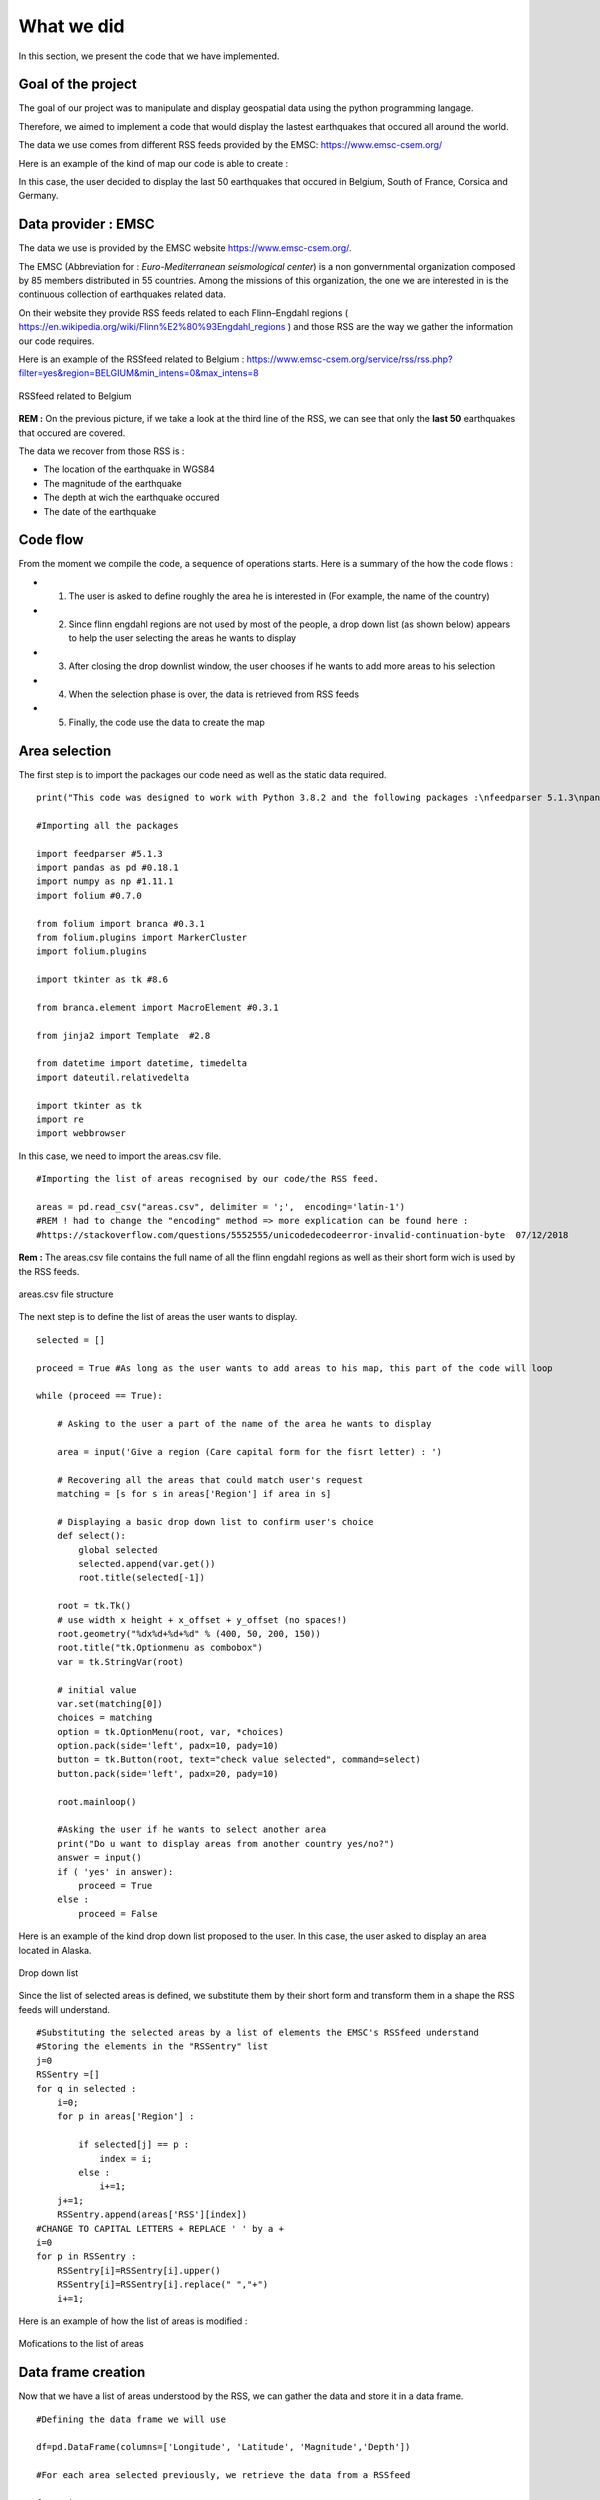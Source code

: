 What we did
------

In this section, we present the code that we have implemented.

Goal of the project
*********


The goal of our project was to manipulate and display geospatial data using the python programming langage.

Therefore, we aimed to implement a code that would display the lastest earthquakes that occured all around the world.

The data we use comes from different RSS feeds provided by the EMSC: `<https://www.emsc-csem.org/>`_

Here is an example of the kind of map our code is able to create :

.. raw:: html

    <iframe src="_static/BelgiumCorsicaNSCFranceGermanymap.html" marginwidth="10" marginheight="10" scrolling="no" style="width:600px; height:375px; border:0; overflow:hidden;">
    </iframe>


In this case, the user decided to display the last 50 earthquakes that occured in Belgium, South of France, Corsica and Germany.



Data provider : EMSC
*********

The data we use is provided by the EMSC website `<https://www.emsc-csem.org/>`_.

The EMSC (Abbreviation for : *Euro-Mediterranean seismological center*) is a non gonvernmental organization composed by 85 members distributed in 55 countries.
Among the missions of this organization, the one we are interested in is the continuous collection of earthquakes related data.

On their website they provide RSS feeds related to each Flinn–Engdahl regions ( `<https://en.wikipedia.org/wiki/Flinn%E2%80%93Engdahl_regions>`_ ) and those RSS are the way we gather the information our code requires.

Here is an example of the RSSfeed related to Belgium : `<https://www.emsc-csem.org/service/rss/rss.php?filter=yes&region=BELGIUM&min_intens=0&max_intens=8>`_

.. figure:: /_static/RSSfeed.PNG
    :width: 400px
    :align: center
    :height: 200px
    :alt: alternate text
    :figclass: align-center
    
    RSSfeed related to Belgium

**REM :** On the previous picture, if we take a look at the third line of the RSS, we can see that only the **last 50** earthquakes that occured are covered.

The data we recover from those RSS is :

* The location of the earthquake in WGS84
* The magnitude of the earthquake
* The depth at wich the earthquake occured
* The date of the earthquake



Code flow
*********

From the moment we compile the code, a sequence of operations starts. Here is a summary of the how the code flows :

* 1) The user is asked to define roughly the area he is interested in (For example, the name of the country)
* 2) Since flinn engdahl regions are not used by most of the people, a drop down list (as shown below) appears to help the user selecting the areas he wants to display
* 3) After closing the drop downlist window, the user chooses if he wants to add more areas to his selection
* 4) When the selection phase is over, the data is retrieved from RSS feeds
* 5) Finally, the code use the data to create the map




Area selection
*********

The first step is to import the packages our code need as well as the static data required. 

::

	print("This code was designed to work with Python 3.8.2 and the following packages :\nfeedparser 5.1.3\npandas 0.18.1\nnumpy 1.11.1\nfolium 0.7.0\nbranca 0.3.1\njinja2 2.8\ndatetime ")

	#Importing all the packages

	import feedparser #5.1.3
	import pandas as pd #0.18.1
	import numpy as np #1.11.1
	import folium #0.7.0
	
	from folium import branca #0.3.1
	from folium.plugins import MarkerCluster
	import folium.plugins 
	
	import tkinter as tk #8.6
	
	from branca.element import MacroElement #0.3.1
	
	from jinja2 import Template  #2.8
	
	from datetime import datetime, timedelta
	import dateutil.relativedelta
	
	import tkinter as tk
	import re
	import webbrowser



In this case, we need to import the areas.csv file.

::

	#Importing the list of areas recognised by our code/the RSS feed.

	areas = pd.read_csv("areas.csv", delimiter = ';',  encoding='latin-1')
	#REM ! had to change the "encoding" method => more explication can be found here :
	#https://stackoverflow.com/questions/5552555/unicodedecodeerror-invalid-continuation-byte  07/12/2018

**Rem :** The areas.csv file contains the full name of all the flinn engdahl regions as well as their short form wich is used by the RSS feeds.


.. figure:: /_static/area.PNG
    :width: 400px
    :align: center
    :height: 200px
    :alt: alternate text
    :figclass: align-center

    areas.csv file structure


The next step is to define the list of areas the user wants to display.


::

	selected = []
	
	proceed = True #As long as the user wants to add areas to his map, this part of the code will loop
	
	while (proceed == True):
	
	    # Asking to the user a part of the name of the area he wants to display
	
	    area = input('Give a region (Care capital form for the fisrt letter) : ')
	    
	    # Recovering all the areas that could match user's request
	    matching = [s for s in areas['Region'] if area in s]
	
	    # Displaying a basic drop down list to confirm user's choice
	    def select():
	        global selected
	        selected.append(var.get())
	        root.title(selected[-1])
	    
	    root = tk.Tk()
	    # use width x height + x_offset + y_offset (no spaces!)
	    root.geometry("%dx%d+%d+%d" % (400, 50, 200, 150))
	    root.title("tk.Optionmenu as combobox")
	    var = tk.StringVar(root)
	
	    # initial value
	    var.set(matching[0])
	    choices = matching
	    option = tk.OptionMenu(root, var, *choices)
	    option.pack(side='left', padx=10, pady=10)
	    button = tk.Button(root, text="check value selected", command=select)
	    button.pack(side='left', padx=20, pady=10)
	    
	    root.mainloop()
	    
	    #Asking the user if he wants to select another area
	    print("Do u want to display areas from another country yes/no?")
	    answer = input()
	    if ( 'yes' in answer):
	        proceed = True
	    else :
	        proceed = False

Here is an example of the kind drop down list proposed to the user.
In this case, the user asked to display an area located in Alaska.

.. figure:: /_static/selectionarea.PNG
    :width: 600px
    :align: center
    :height: 375px
    :alt: alternate text
    :figclass: align-center

    Drop down list




Since the list of selected areas is defined, we substitute them by their short form and transform them in a shape the RSS feeds will understand.


::

	#Substituting the selected areas by a list of elements the EMSC's RSSfeed understand
	#Storing the elements in the "RSSentry" list
	j=0
	RSSentry =[]
	for q in selected :
	    i=0;
	    for p in areas['Region'] :
	
	        if selected[j] == p : 
	            index = i;
	        else :
	            i+=1;       
	    j+=1;
	    RSSentry.append(areas['RSS'][index])
	#CHANGE TO CAPITAL LETTERS + REPLACE ' ' by a +
	i=0
	for p in RSSentry :
	    RSSentry[i]=RSSentry[i].upper()
	    RSSentry[i]=RSSentry[i].replace(" ","+")
	    i+=1;


Here is an example of how the list of areas is modified :


.. figure:: /_static/changingshape.PNG
    :width: 800px
    :align: center
    :height: 100px
    :alt: alternate text
    :figclass: align-center

    Mofications to the list of areas



Data frame creation
*********

Now that we have a list of areas understood by the RSS, we can gather the data and store it in a data frame.

::


	#Defining the data frame we will use

	df=pd.DataFrame(columns=['Longitude', 'Latitude', 'Magnitude','Depth'])
	
	#For each area selected previously, we retrieve the data from a RSSfeed
	
	for p in RSSentry :
	    area = p
	    
	    rss_url = "https://www.emsc-csem.org/service/rss/rss.php?filter=yes&region={}&min_intens=0&max_intens=8".format(area)
	
	    feed = feedparser.parse(rss_url)   #Recovery of RSS data
	    
	    # Checking if any earthquake as been reported in this area
	    if len(feed.entries)== 0 : 
	        print("No events reported in this area :{}".format(area))
	    
	    else :
	    	# If at least one earthquakes occured in the area, we retrieve all the data we need frome the RSSfeed and store into 
	        
		#Double list to extract data
	        x=[[i.geo_long, i.geo_lat, i.emsc_magnitude, i.emsc_depth, i.emsc_time] for i in feed.entries]
		#Creating a dataframe with columns(names)
	        df2=pd.DataFrame(x, columns=['Longitude', 'Latitude', 'Magn', 'Depth', 'date'])
	        #Columns separation to optimize the dataframe
		#The magnitude is accompanied by information on how it was measured
		#We split the information into two distinct columns
	        df2['Type_magnitude'], df2['Magnitude'] = df2['Magn'].str.split(' ', 1).str 
	        del df2['Magn']
	        
	        #Adding the data related to one area to the main data frame    
	        df = df.append(df2, ignore_index = True)
	

At this point, all the data we need has been recovered. However, we still need to transform the shape of some elements.

For exemple, for some events the depth information is accompanied by a "f" that stand for "focal depth".
Since we don't use this information and in order to standardize our set of data, we erase this part of information from our data frame.

::


	#erase the "f" of the column 'Depth'
	i=0;
	for p in df['Depth']:
	    df['Depth'][i]=re.sub('f','',p)
	    i+=1;
           
On another side, since they are all considered as strings, we have to define the type of our variable.

:: 



	#Transformation of the values into floats
	i=0
	for p in df['Magnitude']:
	    df['Magnitude'][i]= float(df['Magnitude'][i])
	    df['Longitude'][i]= float(df['Longitude'][i])
	    df['Latitude'][i]= float(df['Latitude'][i])
	    df['Depth'][i]= float(df['Depth'][i])
	    i+=1

	
	#Adjusting the shape of date column data + Transforming the strings into datetime objects
	i=0
	for p in df['date']:
	    df['date'][i]=df['date'][i].replace(' UTC','')
	    df['date'][i]=datetime.strptime( df['date'][i],'%Y-%m-%d %H:%M:%S')
	    i+=1
	

Here is an example of the kind of DataFrame we should get at this point :

.. figure:: /_static/dataframe.PNG
    :width: 600px
    :align: center
    :height: 300px
    :alt: alternate text
    :figclass: align-center

    Final data frame

	
Map creation and display
*********

Now that all the data is stored in the same data frame, we can finally approach the creation of the map.

The map we want to display will be composed of four layers :

* 1) One bottom layer, wich is in fact a simple and empty world map
* 2) One superficial layer that displays the earthquakes ranked by magnitude
* 3) One superficial layer that displays the earthquakes ranked by detph
* 4) One superficial layer that displays the earthquakes ranked by date

Each superficial layer is associated to a specific color scale.


The layers related to depth and magnitude are very similar. Therefore, we will only detail the creation of one of these layers in this documentation.

::


	#Magnitude layer
	
	
	#Defining a linear color scale based on the most extremes magnitude we have to display
	
	linear_magn = branca.colormap.LinearColormap(
	    ['green', 'yellow','orange', 'red','blue'],
	    vmin=min(df['Magnitude']), vmax=max(df['Magnitude'])
	)
	linear_magn.caption = 'Magnitude'
	
	
	cmagn=folium.FeatureGroup(name='Magnitude')   #Creation of a new layer
	m = folium.Map(control_scale=True)            #Creation of a map
	marker_cluster = MarkerCluster()              #Creation of Marker Cluster
	for i in range(0,len(df['Magnitude']),1):
		    markers= folium.CircleMarker([df.iloc[i]['Latitude'], df.iloc[i]['Longitude']],
	                  popup=str(df.iloc[i]['Magnitude']),
	                  radius=df.iloc[i]['Magnitude']*5,
	                  color=linear_magn(df.iloc[i]['Magnitude']),
	                  fill_color=linear_magn(df.iloc[i]['Magnitude']))   #Creation of Marker with color depending of the Magnitude value
	    marker_cluster.add_child(markers)
	    
	cmagn.add_child(marker_cluster) #Adding the Marker Cluster to the cmagn layer.


The layer related to the date is a bit different because, unlike the other two, it is associated to a non-linear color scale.

::

	
	#Date layer
	
	#For this layer we have to define a discreet scale based on time span since the earthquake occurs
	
	
	#Defining the color in function of date
	now=datetime.now()
	def colortest(date):
	    yesterday = datetime.now() - timedelta(days = 1)
	    week=  datetime.now() - timedelta(days = 7)
	    month=  now + dateutil.relativedelta.relativedelta(months=-1)
	    year=   now + dateutil.relativedelta.relativedelta(years=-1)
	    if (date<year):
	        col='gray'
	    elif (date>year and date<month):
	        col='green'
	    elif (date>month and date<week):
	        col='yellow'
	    elif (date>week and date<yesterday):
	        col='blue'
	    else :
	        col='red'
	    return col
	
	cdate=folium.FeatureGroup(name='date')
	marker_cluster3 = MarkerCluster()
	for i in range(0,len(df['date']),1):
	    markers3= folium.CircleMarker([df.iloc[i]['Latitude'], df.iloc[i]['Longitude']],
	                  popup=str(df.iloc[i]['date']),
	                  radius=df.iloc[i]['Magnitude']*5,
	                  color=colortest(df.iloc[i]['date']),
		          fill_color=colortest(df.iloc[i]['date']))
	    marker_cluster3.add_child(markers3)

	cdate.add_child(marker_cluster3)



After the creation of the superficial layers, we create an empty map of the world.

::


	#Defining an empty map, zoom level is adapted to the locations of earthquakes
	
	liste_points=[]
	for i in range(0,len(df['Magnitude']),1):
	    liste_points.append([df['Latitude'][i],df['Longitude'][i]])
	    i+=1
	xx=[liste_points]
	m.fit_bounds(xx)
   


The final step of this project is to associate a color scale to each layer and bound them to the main map.
Since this part of the code caused us more problems, we ended up adapting existing two parts of code we found on the internet.

The first part of code is in html langage, we use to display a draggable scale to our map.

::


	# The following part of the code was adapted from the code we found on :
	# https://nbviewer.jupyter.org/gist/BibMartin/f153aa957ddc5fadc64929abdee9ff2e
	# It allows to display the legend related to the "date layer"
	
	template = """
	{% macro html(this, kwargs) %}
	
	<!doctype html>
	<html lang="en">
	<head>
	  <meta charset="utf-8">
	  <meta name="viewport" content="width=device-width, initial-scale=1">
	  <title>jQuery UI Draggable - Default functionality</title>
	  <link rel="stylesheet" href="//code.jquery.com/ui/1.12.1/themes/base/jquery-ui.css">
	
	  <script src="https://code.jquery.com/jquery-1.12.4.js"></script>
	  <script src="https://code.jquery.com/ui/1.12.1/jquery-ui.js"></script>
	  
	  <script>
	  $( function() {
    $( "#maplegend" ).draggable({
	                    start: function (event, ui) {
	                        $(this).css({
	                            right: "auto",
	                            top: "auto",
	                            bottom: "auto"
	                        });
	                    }
	                });
	});



	
	  </script>
	</head>
	<body>
	
	 
	<div id='maplegend' class='maplegend' 
	    style='position: absolute; z-index:9999; border:2px solid grey; background-color:rgba(255, 255, 255, 0.8);
	     border-radius:6px; padding: 10px; font-size:14px; right: 20px; bottom: 20px;'>
	     
	<div class='legend-title'>Date legend </div>
	<div class='legend-scale'>
	  <ul class='legend-labels'>
	    <li><span style='background:red;opacity:0.7;'></span>Last day</li>
	    <li><span style='background:blue;opacity:0.7;'></span>Last week</li>
	    <li><span style='background:yellow;opacity:0.7;'></span>Last month</li>
	    <li><span style='background:green;opacity:0.7;'></span>Last year</li>
	    <li><span style='background:gray;opacity:0.7;'></span>Over 1 years ago</li>
	
	  </ul>
	</div>
	</div>
	 
	</body>
	</html>
	
	<style type='text/css'>
	  .maplegend .legend-title {
	    text-align: left;
	    margin-bottom: 5px;
	    font-weight: bold;
    font-size: 90%;
	    }
	  .maplegend .legend-scale ul {
	    margin: 0;
	    margin-bottom: 5px;
	    padding: 0;
	    float: left;
	    list-style: none;
	    }
	  .maplegend .legend-scale ul li {
    font-size: 80%;
	    list-style: none;
	    margin-left: 0;
	    line-height: 18px;
	    margin-bottom: 2px;
	    }
	  .maplegend ul.legend-labels li span {
	    display: block;
	    float: left;
	    height: 16px;
	    width: 30px;
	    margin-right: 5px;
	    margin-left: 0;
    border: 1px solid #999;
	    }
	  .maplegend .legend-source {
	    font-size: 80%;
	    color: #777;
	    clear: both;
	    }
	  .maplegend a {
	    color: #777;
	    }
	</style>
		{% endmacro %}"""
	
	macro = MacroElement()
	macro._template = Template(template)



The seconde part of code is used to bind togheter a map layer and a linear color scale. 
This is implemented in java script and we use jinja2 to compile it with python.


::


	#The following part of code define a funtion used to bind a colormap to a given layer
	#Source : http://nbviewer.jupyter.org/gist/BibMartin/f153aa957ddc5fadc64929abdee9ff2e 07/12/2018
	
	
	class BindColormap(MacroElement):
	    """Binds a colormap to a given layer.
	
	    Parameters
	    ----------
	    colormap : branca.colormap.ColorMap
	        The colormap to bind.
	    """
	    def __init__(self, layer, colormap):
	        super(BindColormap, self).__init__()
	        self.layer = layer
	        self.colormap = colormap
	        self._template = Template(u"""
	        {% macro script(this, kwargs) %}
	            {{this.colormap.get_name()}}.svg[0][0].style.display = 'block';
	            {{this._parent.get_name()}}.on('overlayadd', function (eventLayer) {
	                if (eventLayer.layer == {{this.layer.get_name()}}) {
	                    {{this.colormap.get_name()}}.svg[0][0].style.display = 'block';
                }});
	            {{this._parent.get_name()}}.on('overlayremove', function (eventLayer) {
	                if (eventLayer.layer == {{this.layer.get_name()}}) {
	                    {{this.colormap.get_name()}}.svg[0][0].style.display = 'none';
	                }});
	        {% endmacro %}
	        """)  # noqa
	
	
	
Finally, we can add all the layers to the final map, save it and display it inside a webbrowser.

::


	#Adding all the layers to the map
	m.add_child(cmagn).add_child(cprof).add_child(cdate)
	m.add_child(folium.map.LayerControl())
	m.add_child(linear_magn).add_child(linear_prof).add_child(macro)
	
	#Binding colormaps and layers using the "BlindColormap" function defined above
	                             
	m.add_child(BindColormap(cmagn,linear_magn)).add_child(BindColormap(cprof, linear_prof)).add_child(BindColormap(cdate, macro))
	
	#Save the map
	outf = "map.html"
	m.save(outf)
	
	#Open the map into a browser
	webbrowser.open(outf) 
			


Here is another example of the kind of map we obtain thanks to this code :

.. raw:: html

    <iframe src="_static/Greece.html" marginwidth="10" marginheight="10" scrolling="no" style="width:800px; height:375px; border:0; overflow:hidden;">
    </iframe>

